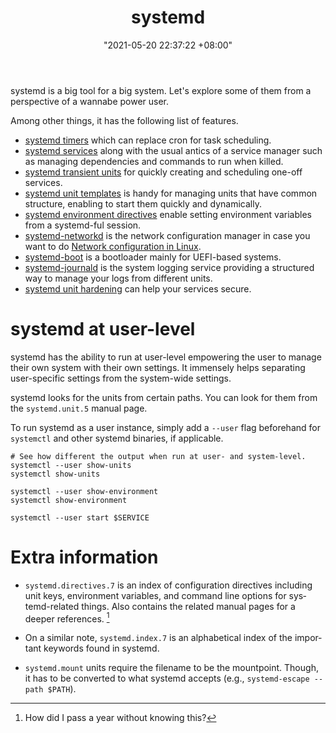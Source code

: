 :PROPERTIES:
:ID:       20830b22-9e55-42a6-9cef-62a1697ea63d
:END:
#+title: systemd
#+date: "2021-05-20 22:37:22 +08:00"
#+date_modified: "2022-04-19 20:21:56 +08:00"
#+language: en
#+property: header-args  :eval no


systemd is a big tool for a big system.
Let's explore some of them from a perspective of a wannabe power user.

Among other things, it has the following list of features.

- [[id:f1b21fc8-86a5-47cd-b3d8-da6ac7a34427][systemd timers]] which can replace cron for task scheduling.
- [[id:cd5f0d04-d9bb-44e8-a0f2-630ea58c1e94][systemd services]] along with the usual antics of a service manager such as managing dependencies and commands to run when killed.
- [[id:a602f900-cdcf-4090-9278-d5926d80eedc][systemd transient units]] for quickly creating and scheduling one-off services.
- [[id:14b49597-011c-4da1-b955-bed6059af4a3][systemd unit templates]] is handy for managing units that have common structure, enabling to start them quickly and dynamically.
- [[id:3c67e623-c269-4c9b-9bdf-4ad677d46a35][systemd environment directives]] enable setting environment variables from a systemd-ful session.
- [[id:e4dba4ef-71dd-4d30-9a2c-4ad97223510b][systemd-networkd]] is the network configuration manager in case you want to do [[id:a208dd50-2ebc-404d-b407-3ec2f556535e][Network configuration in Linux]].
- [[id:8505f1f0-f15b-4b04-91fc-12be01913ce6][systemd-boot]] is a bootloader mainly for UEFI-based systems.
- [[id:d83c099a-fc11-4ccc-b265-4de97c85dcbe][systemd-journald]] is the system logging service providing a structured way to manage your logs from different units.
- [[id:7fce893f-418f-42aa-b2b1-59d9f0993406][systemd unit hardening]] can help your services secure.




* systemd at user-level
:PROPERTIES:
:ID:       c7edff80-6dea-47fc-8ecd-e43b5ab8fb1e
:END:

systemd has the ability to run at user-level empowering the user to manage their own system with their own settings.
It immensely helps separating user-specific settings from the system-wide settings.

systemd looks for the units from certain paths.
You can look for them from the =systemd.unit.5= manual page.

To run systemd as a user instance, simply add a =--user= flag beforehand for =systemctl= and other systemd binaries, if applicable.

#+begin_src shell  :results none
# See how different the output when run at user- and system-level.
systemctl --user show-units
systemctl show-units

systemctl --user show-environment
systemctl show-environment

systemctl --user start $SERVICE
#+end_src




* Extra information

- =systemd.directives.7= is an index of configuration directives including unit keys, environment variables, and command line options for systemd-related things.
  Also contains the related manual pages for a deeper references.
  [fn:: How did I pass a year without knowing this?]

- On a similar note, =systemd.index.7= is an alphabetical index of the important keywords found in systemd.

- =systemd.mount= units require the filename to be the mountpoint.
  Though, it has to be converted to what systemd accepts (e.g., =systemd-escape --path $PATH=).
